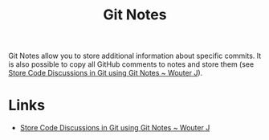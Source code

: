 :PROPERTIES:
:ID:       d8720ab9-a43e-45e4-834e-e4c5ce4f4e43
:mtime:    20241010141151
:ctime:    20241010141151
:END:
#+TITLE: Git Notes
#+FILETAGS: :git:notes:

Git Notes allow you to store additional information about specific commits. It is also possible to copy all GitHub
comments to notes and store them (see [[https://wouterj.nl/2024/08/git-notes][Store Code Discussions in Git using Git Notes ~ Wouter J]]).

* Links

+ [[https://wouterj.nl/2024/08/git-notes][Store Code Discussions in Git using Git Notes ~ Wouter J]]
